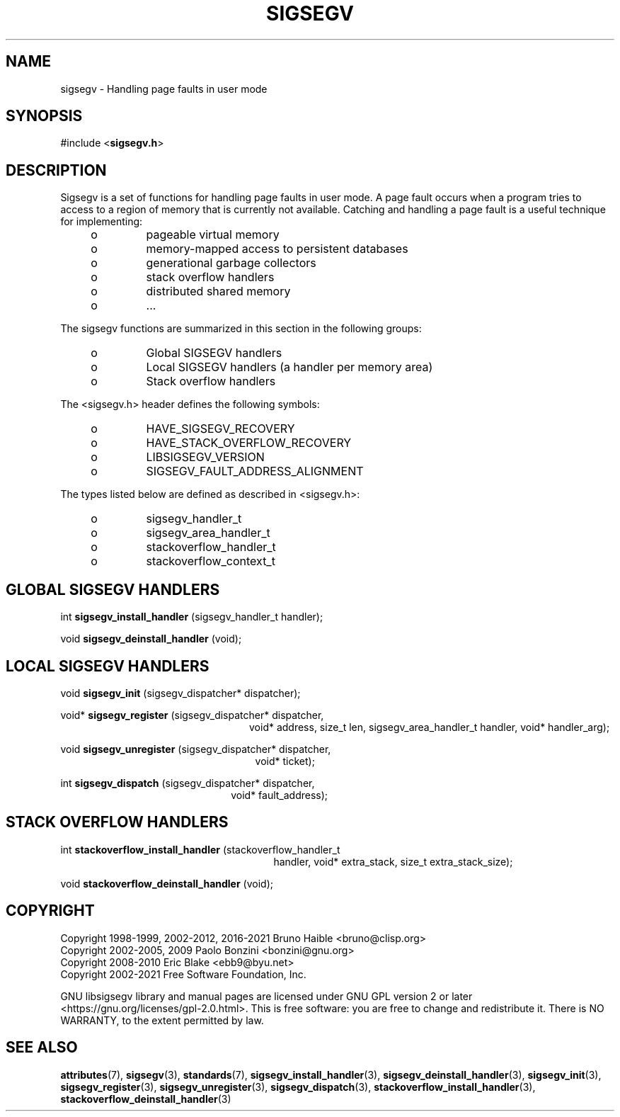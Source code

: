 .TH SIGSEGV 3 "17 June 2021" "Solaris 11.4"
.SH NAME
sigsegv  \-  Handling page faults in user mode
.sp
.SH SYNOPSIS
.sp
#include <\fBsigsegv.h\fR>
.sp
.SH DESCRIPTION
.sp
.LP
Sigsegv is a set of functions for handling page faults in user mode. A page fault occurs when a program tries to access to a region of memory that is currently not available. Catching and handling a page fault is a useful technique for implementing:
.RS +4
.TP
.ie t \(bu
.el o
pageable virtual memory
.RE
.RS +4
.TP
.ie t \(bu
.el o
memory-mapped access to persistent databases
.RE
.RS +4
.TP
.ie t \(bu
.el o
generational garbage collectors
.RE
.RS +4
.TP
.ie t \(bu
.el o
stack overflow handlers
.RE
.RS +4
.TP
.ie t \(bu
.el o
distributed shared memory
.RE
.RS +4
.TP
.ie t \(bu
.el o
\[char46]..
.RE
.sp
.LP  
The sigsegv functions are summarized in this section in the following groups:
.sp
.RS +4
.TP
.ie t \(bu
.el o  
Global SIGSEGV handlers
.RE
.RS +4
.TP
.ie t \(bu
.el o
Local SIGSEGV handlers (a handler per memory area)
.RE
.RS +4
.TP
.ie t \(bu
.el o
Stack overflow handlers
.RE
.sp
.LP
The <sigsegv.h> header defines the following symbols:
.sp
.RS +4
.TP
.ie t \(bu
.el o
HAVE_SIGSEGV_RECOVERY
.RE
.RS +4
.TP
.ie t \(bu
.el o
HAVE_STACK_OVERFLOW_RECOVERY
.RE
.RS +4
.TP
.ie t \(bu
.el o
LIBSIGSEGV_VERSION
.RE
.RS +4
.TP
.ie t \(bu
.el o
SIGSEGV_FAULT_ADDRESS_ALIGNMENT
.RE
.sp
.LP
The types listed below are defined as described in <sigsegv.h>:
.RS +4
.TP
.ie t \(bu
.el o
sigsegv_handler_t
.RE
.RS +4
.TP
.ie t \(bu
.el o
sigsegv_area_handler_t
.RE
.RS +4
.TP
.ie t \(bu
.el o
stackoverflow_handler_t
.RE
.RS +4
.TP
.ie t \(bu
.el o
stackoverflow_context_t
.RE
.sp
.SH GLOBAL SIGSEGV HANDLERS
.sp
int \fBsigsegv_install_handler\fR (sigsegv_handler_t handler);
.sp
void \fBsigsegv_deinstall_handler\fR (void);
.sp
.SH LOCAL SIGSEGV HANDLERS
.sp
void \fBsigsegv_init\fR (sigsegv_dispatcher* dispatcher);
.sp
void* \fBsigsegv_register\fR (sigsegv_dispatcher* dispatcher,
.RS +24
void* address, size_t len, 
sigsegv_area_handler_t handler,
void* handler_arg);
.RE
.sp
void \fBsigsegv_unregister\fR (sigsegv_dispatcher* dispatcher, 
.RS +25
void* ticket);
.RE
.sp
int \fBsigsegv_dispatch\fR (sigsegv_dispatcher* dispatcher, 
.RS +22
void* fault_address);
.RE
.sp
.SH STACK OVERFLOW HANDLERS
.sp
int \fBstackoverflow_install_handler\fR (stackoverflow_handler_t
.RS +27
handler, void* extra_stack,
size_t extra_stack_size);
.RE
.sp
void \fBstackoverflow_deinstall_handler\fR (void);
.sp
.SH COPYRIGHT
Copyright 1998-1999, 2002-2012, 2016-2021  Bruno Haible <bruno@clisp.org>
.br
Copyright 2002-2005, 2009  Paolo Bonzini <bonzini@gnu.org>
.br
Copyright 2008-2010  Eric Blake <ebb9@byu.net>
.br
Copyright 2002-2021  Free Software Foundation, Inc.


GNU libsigsegv library and manual pages are licensed under GNU GPL version 2
or later <https://gnu.org/licenses/gpl\-2.0.html>. This is free software:
you are free to change and redistribute it. There is NO WARRANTY, to the
extent permitted by law.
.SH SEE ALSO
.sp
.LP
\fBattributes\fR(7), \fBsigsegv\fR(3), \fBstandards\fR(7), \fBsigsegv_install_handler\fR(3), \fBsigsegv_deinstall_handler\fR(3), \fBsigsegv_init\fR(3), \fBsigsegv_register\fR(3), \fBsigsegv_unregister\fR(3), \fBsigsegv_dispatch\fR(3), \fBstackoverflow_install_handler\fR(3), \fBstackoverflow_deinstall_handler\fR(3)
